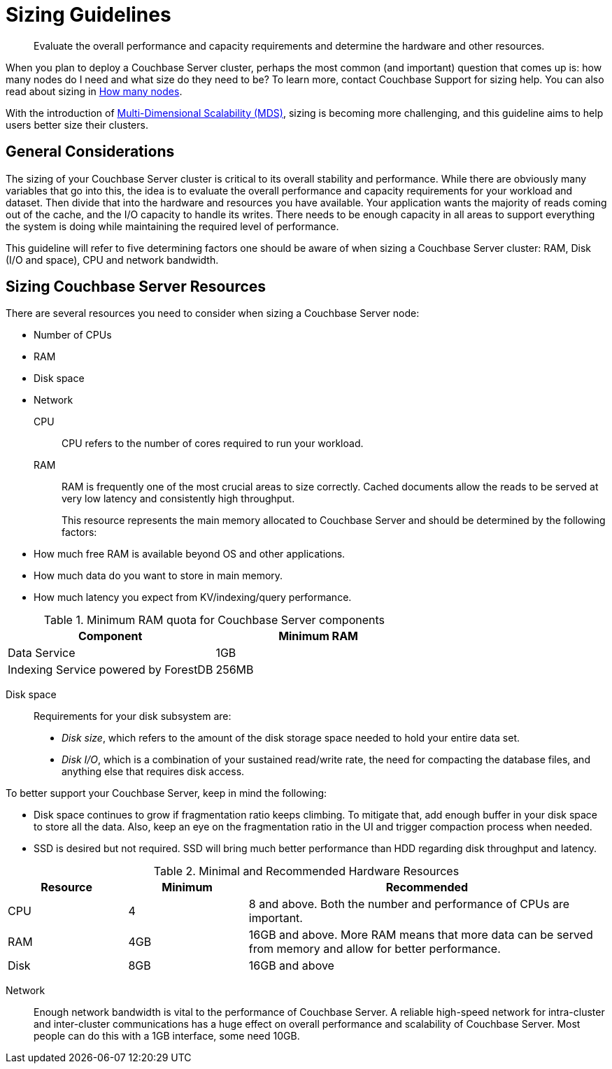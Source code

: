 [#topic_axp_glg_xs]
= Sizing Guidelines

[abstract]
Evaluate the overall performance and capacity requirements and determine the hardware and other resources.

When you plan to deploy a Couchbase Server cluster, perhaps the most common (and important) question that comes up is: how many nodes do I need and what size do they need to be? To learn more, contact Couchbase Support for sizing help.
You can also read about sizing in http://blog.couchbase.com/how-many-nodes-part-1-introduction-sizing-couchbase-server-20-cluster[How many nodes].

With the introduction of xref:architecture:services-archi-multi-dimensional-scaling.adoc#concept_v4w_zmj_vs[Multi-Dimensional Scalability (MDS)], sizing is becoming more challenging, and this guideline aims to help users better size their clusters.

== General Considerations

The sizing of your Couchbase Server cluster is critical to its overall stability and performance.
While there are obviously many variables that go into this, the idea is to evaluate the overall performance and capacity requirements for your workload and dataset.
Then divide that into the hardware and resources you have available.
Your application wants the majority of reads coming out of the cache, and the I/O capacity to handle its writes.
There needs to be enough capacity in all areas to support everything the system is doing while maintaining the required level of performance.

This guideline will refer to five determining factors one should be aware of when sizing a Couchbase Server cluster: RAM, Disk (I/O and space), CPU and network bandwidth.

== Sizing Couchbase Server Resources

There are several resources you need to consider when sizing a Couchbase Server node:

* Number of CPUs
* RAM
* Disk space
* Network

CPU:: CPU refers to the number of cores required to run your workload.

RAM::
RAM is frequently one of the most crucial areas to size correctly.
Cached documents allow the reads to be served at very low latency and consistently high throughput.
+
This resource represents the main memory allocated to Couchbase Server and should be determined by the following factors:
* How much free RAM is available beyond OS and other applications.
* How much data do you want to store in main memory.
* How much latency you expect from KV/indexing/query performance.

// <p>The new components that require RAM are:</p><ul>
//               <li>Memory-optimized Global Indexes, which enable in-memory index processing and index
//                 scans with the lowest latency.
// </li>
//               <li>Full Text Search (FTS), where the minimum RAM allocation is 512MB, and recommended
//                 is 2048MB+ RAM.
// </li>
//             </ul>

.Minimum RAM quota for Couchbase Server components
[#table_j34_3cq_y5]
|===
| Component | Minimum RAM

| Data Service
| 1GB

| Indexing Service powered by ForestDB
| 256MB
|===

Disk space:: Requirements for your disk subsystem are:
* [.term]_Disk size_, which refers to the amount of the disk storage space needed to hold your entire data set.
* [.term]_Disk I/O_, which is a combination of your sustained read/write rate, the need for compacting the database files, and anything else that requires disk access.

To better support your Couchbase Server, keep in mind the following:

* Disk space continues to grow if fragmentation ratio keeps climbing.
To mitigate that, add enough buffer in your disk space to store all the data.
Also, keep an eye on the fragmentation ratio in the UI and trigger compaction process when needed.
* SSD is desired but not required.
SSD will bring much better performance than HDD regarding disk throughput and latency.

.Minimal and Recommended Hardware Resources
[#table_qzz_b1q_y5,cols="1,1,3"]
|===
| Resource | Minimum | Recommended

| CPU
| 4
| 8 and above.
Both the number and performance of CPUs are important.

| RAM
| 4GB
| 16GB and above.
More RAM means that more data can be served from memory and allow for better performance.

| Disk
| 8GB
| 16GB and above
|===

Network::
Enough network bandwidth is vital to the performance of Couchbase Server.
A reliable high-speed network for intra-cluster and inter-cluster communications has a huge effect on overall performance and scalability of Couchbase Server.
Most people can do this with a 1GB interface, some need 10GB.
